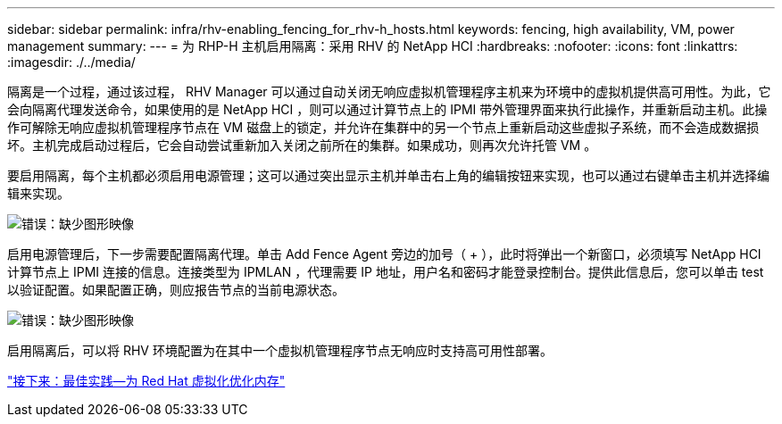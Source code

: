 ---
sidebar: sidebar 
permalink: infra/rhv-enabling_fencing_for_rhv-h_hosts.html 
keywords: fencing, high availability, VM, power management 
summary:  
---
= 为 RHP-H 主机启用隔离：采用 RHV 的 NetApp HCI
:hardbreaks:
:nofooter: 
:icons: font
:linkattrs: 
:imagesdir: ./../media/


[role="lead"]
隔离是一个过程，通过该过程， RHV Manager 可以通过自动关闭无响应虚拟机管理程序主机来为环境中的虚拟机提供高可用性。为此，它会向隔离代理发送命令，如果使用的是 NetApp HCI ，则可以通过计算节点上的 IPMI 带外管理界面来执行此操作，并重新启动主机。此操作可解除无响应虚拟机管理程序节点在 VM 磁盘上的锁定，并允许在集群中的另一个节点上重新启动这些虚拟子系统，而不会造成数据损坏。主机完成启动过程后，它会自动尝试重新加入关闭之前所在的集群。如果成功，则再次允许托管 VM 。

要启用隔离，每个主机都必须启用电源管理；这可以通过突出显示主机并单击右上角的编辑按钮来实现，也可以通过右键单击主机并选择编辑来实现。

image:redhat_virtualization_image73.png["错误：缺少图形映像"]

启用电源管理后，下一步需要配置隔离代理。单击 Add Fence Agent 旁边的加号（ + ），此时将弹出一个新窗口，必须填写 NetApp HCI 计算节点上 IPMI 连接的信息。连接类型为 IPMLAN ，代理需要 IP 地址，用户名和密码才能登录控制台。提供此信息后，您可以单击 test 以验证配置。如果配置正确，则应报告节点的当前电源状态。

image:redhat_virtualization_image74.png["错误：缺少图形映像"]

启用隔离后，可以将 RHV 环境配置为在其中一个虚拟机管理程序节点无响应时支持高可用性部署。

link:rhv-optimizing_memory_for_red_hat_virtualization.html["接下来：最佳实践—为 Red Hat 虚拟化优化内存"]
